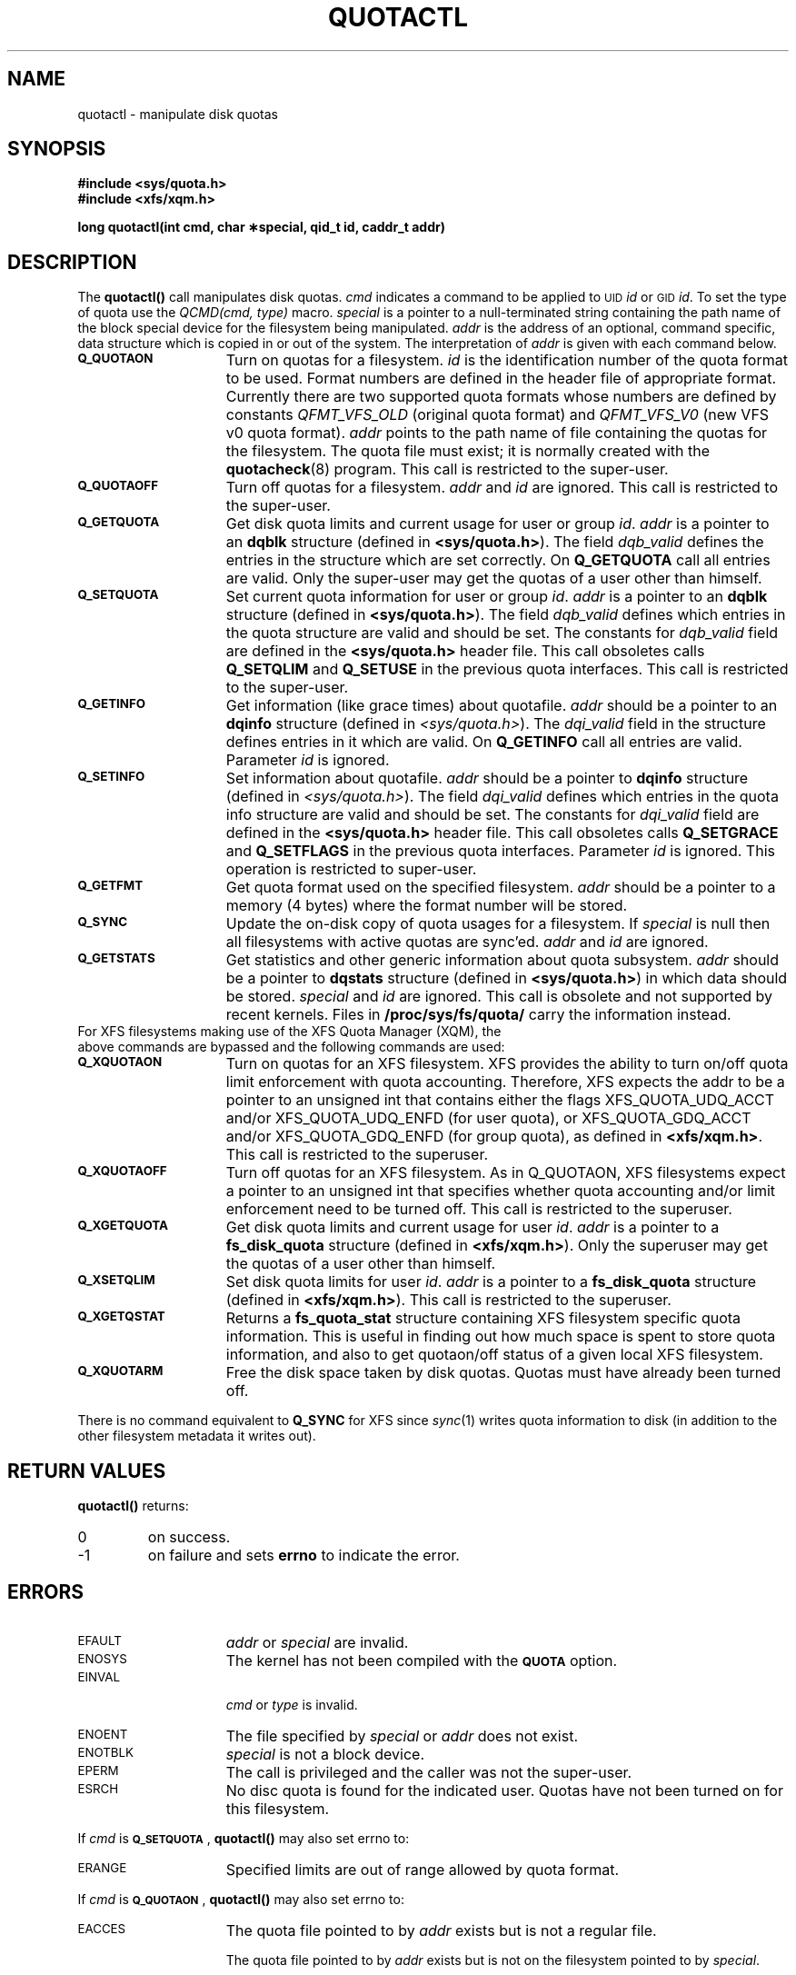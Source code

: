 .TH QUOTACTL 2
.SH NAME
quotactl \- manipulate disk quotas
.SH SYNOPSIS
.nf
.B #include <sys/quota.h>
.B #include <xfs/xqm.h>
.LP
.B long quotactl(int cmd, char \(**special, qid_t id, caddr_t addr)
.fi
.SH DESCRIPTION
.LP
.IX  "filesystem"  "quotactl() disk quotas"  ""  "\fLquotactl()\fP \(em disk quotas"
.IX  "quotactl() disk quotas"  ""  "\fLquotactl()\fP \(em disk quotas"
.IX  "disk quotas quotactl()"  ""  "disk quotas \(em \fLquotactl()\fP"
.LP
The
.B quotactl(\|)
call manipulates disk quotas.
.I cmd
indicates a command to be applied to 
.SM UID
.IR id
or 
.SM GID
.IR id .
To set the type of quota use the
.IR "QCMD(cmd, type)"
macro.
.I special
is a pointer to a null-terminated string containing the path
name of the block special device for the filesystem being manipulated.
.I addr
is the address of an optional, command specific, data structure
which is copied in or out of the system.  The interpretation of
.I addr
is given with each command below.
.TP 15
.SB Q_QUOTAON
Turn on quotas for a filesystem.
.I id
is the identification number of the quota format to be used. Format numbers
are defined in the header file of appropriate format. Currently there are
two supported quota formats whose numbers are defined by constants
.IR QFMT_VFS_OLD
(original quota format) and
.IR QFMT_VFS_V0
(new VFS v0 quota format).
.IR addr
points to the path name of file containing the quotas for the filesystem.
The quota file must exist; it is normally created with the
.BR quotacheck (8)
program.  This call is restricted to the super-user.
.TP
.SB Q_QUOTAOFF
Turn off quotas for a filesystem.
.I addr
and
.I id
are ignored.
This call is restricted to the super-user.
.TP
.SB Q_GETQUOTA
Get disk quota limits and current usage for user or group
.IR id .
.I addr
is a pointer to an
.B dqblk
structure (defined in
.BR <sys/quota.h> ).
The field
.I dqb_valid
defines the entries in the structure which are set correctly. On
.B Q_GETQUOTA
call all entries are valid. Only the super-user may get the quotas
of a user other than himself.
.TP
.SB Q_SETQUOTA
Set current quota information for user or group
.IR id .
.I addr
is a pointer to an
.B dqblk
structure (defined in
.BR <sys/quota.h> ).
The field
.I dqb_valid
defines which entries in the quota structure are valid and should be set. The constants for
.I dqb_valid
field are defined in the
.B <sys/quota.h>
header file. This call obsoletes calls
.B Q_SETQLIM
and
.B Q_SETUSE
in the previous quota interfaces. This call is restricted to the super-user.
.TP
.SB Q_GETINFO
Get information (like grace times) about quotafile.
.I addr
should be a pointer to an
.B dqinfo
structure (defined in
.IR <sys/quota.h> ).
The
.I dqi_valid
field in the structure defines entries in it
which are valid. On
.B Q_GETINFO
call all entries are valid.
Parameter
.I id
is ignored. 
.TP
.SB Q_SETINFO
Set information about quotafile.
.I addr
should be a pointer to
.B dqinfo
structure (defined in
.IR <sys/quota.h> ).
The field
.I dqi_valid
defines which entries in the quota info structure are valid and should be set. The constants for
.I dqi_valid
field are defined in the
.B <sys/quota.h>
header file. This call obsoletes calls
.B Q_SETGRACE
and
.B Q_SETFLAGS
in the previous quota interfaces. Parameter
.I id
is ignored. This operation is restricted to super-user.
.TP
.SB Q_GETFMT
Get quota format used on the specified filesystem.
.I addr
should be a pointer to a memory (4 bytes) where the format number will be stored.
.TP
.SB Q_SYNC
Update the on-disk copy of quota usages for a filesystem.
If
.I special
is null then all filesystems with active quotas are sync'ed.
.I addr
and
.I id
are ignored.
.TP
.SB Q_GETSTATS
Get statistics and other generic information about quota subsystem.
.I addr
should be a pointer to
.B dqstats
structure (defined in
.BR <sys/quota.h> )
in which data should be stored.
.I special
and
.I id
are ignored. This call is obsolete and not supported by recent kernels.
Files in 
.B /proc/sys/fs/quota/
carry the information instead.
.TP
For XFS filesystems making use of the XFS Quota Manager (XQM), the above commands are bypassed and the following commands are used:
.TP 15
.SB Q_XQUOTAON
Turn on quotas for an XFS filesystem.
XFS provides the ability to turn on/off quota limit enforcement
with quota accounting.
Therefore, XFS expects the addr to be a pointer to an unsigned int
that contains either the flags XFS_QUOTA_UDQ_ACCT and/or
XFS_QUOTA_UDQ_ENFD (for user quota), or XFS_QUOTA_GDQ_ACCT and/or
XFS_QUOTA_GDQ_ENFD (for group quota), as defined in
.BR <xfs/xqm.h> .
This call is restricted to the superuser.
.TP
.SB Q_XQUOTAOFF
Turn off quotas for an XFS filesystem.
As in Q_QUOTAON, XFS filesystems expect a pointer to an unsigned int
that specifies whether quota accounting and/or limit enforcement need
to be turned off.
This call is restricted to the superuser.
.TP
.SB Q_XGETQUOTA
Get disk quota limits and current usage for user
.IR id .
.I addr
is a pointer to a
.B fs_disk_quota
structure (defined in
.BR <xfs/xqm.h> ).
Only the superuser may get the quotas of a user other than himself.
.TP
.SB Q_XSETQLIM
Set disk quota limits for user
.IR id .
.I addr
is a pointer to a
.B fs_disk_quota
structure (defined in
.BR <xfs/xqm.h> ).
This call is restricted to the superuser.
.TP
.SB Q_XGETQSTAT
Returns a
.B fs_quota_stat
structure containing XFS filesystem specific quota information.
This is useful in finding out how much space is spent to store quota
information, and also to get quotaon/off status of a given local XFS
filesystem.
.TP
.SB Q_XQUOTARM
Free the disk space taken by disk quotas.
Quotas must have already been turned off.
.PP
There is no command equivalent to
.B Q_SYNC
for XFS since
.IR sync (1)
writes quota information to disk (in addition to the other filesystem
metadata it writes out).
.SH RETURN VALUES
.LP
.B quotactl(\|)
returns:
.TP
0
on success.
.TP
\-1
on failure and sets
.B errno
to indicate the error.
.SH ERRORS
.TP 15
.SM EFAULT
.I addr
or
.I special
are invalid.
.TP
.SM ENOSYS
The kernel has not been compiled with the
.SB QUOTA
option.
.TP
.SM EINVAL
.IP
.I cmd
or
.I type
is invalid.
.TP
.SM ENOENT
The file specified by
.I special
or
.I addr
does not exist.
.TP
.SM ENOTBLK
.I special
is not a block device.
.TP
.SM EPERM
The call is privileged and the caller was not the super-user.
.TP
.SM ESRCH
No disc quota is found for the indicated user. Quotas have not been turned on for this filesystem.
.LP
If
.I cmd
is
.BR \s-1Q_SETQUOTA\s0 ,
.B quotactl(\|)
may also set errno to:
.TP 15
.SM ERANGE
Specified limits are out of range allowed by quota format.
.LP
If
.I cmd
is
.BR \s-1Q_QUOTAON\s0 ,
.B quotactl(\|)
may also set errno to:
.TP 15
.SM EACCES
The quota file pointed to by
.I addr
exists but is not a regular file.
.IP
The quota file pointed to by
.I addr
exists but is not on the
filesystem pointed to by
.IR special .
.TP
.SM EINVAL
The quota file is corrupted.
.TP
.SM ESRCH
Specified quota format was not found.
.TP
.SM EBUSY
.SB Q_QUOTAON
attempted while another
.SB Q_QUOTAON
has already taken place.
.SH "SEE ALSO"
.BR quota (1),
.BR getrlimit (2),
.BR quotacheck (8),
.BR quotaon (8)
